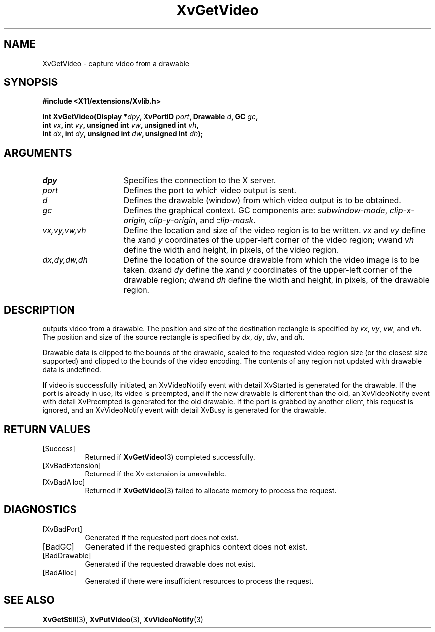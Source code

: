 .TH XvGetVideo 3  "libXv 1.0.12" "X Version 11" "libXv Functions"
.SH NAME
XvGetVideo \- capture video from a drawable
.\"
.SH SYNOPSIS
.B #include <X11/extensions/Xvlib.h>
.sp
.nf
.BI "int XvGetVideo(Display *" dpy ", XvPortID " port ", Drawable " d ", GC " gc ","
.BI "               int " vx ", int " vy ", unsigned int " vw ", unsigned int " vh ","
.BI "               int " dx ", int " dy ", unsigned int " dw ", unsigned int " dh ");"
.fi
.SH ARGUMENTS
.\"
.IP \fIdpy\fR 15
Specifies the connection to the X server.
.IP \fIport\fR 15
Defines the port to which video output is sent.
.IP \fId\fR 15
Defines the drawable (window) from which video output is to be obtained.
.IP \fIgc\fR 15
Defines the graphical context.  GC components are:
.IR subwindow-mode ,
.IR clip-x-origin ,
.IR clip-y-origin ,
and
.IR clip-mask .
.IP \fIvx,vy,vw,vh\fR 15
Define the location and size of the video region is to be written.  \fIvx\fP
and \fIvy\fP define the
.IR x and
.I y
coordinates of the upper-left corner of the video region;
.IR vw and
.I vh
define the width and height, in pixels, of the video region.
.IP \fIdx,dy,dw,dh\fR 15
Define the location of the source drawable from which the
video image is to be taken.
.IR dx and
.I dy
define the
.IR x and
.I y
coordinates of the upper-left corner of the drawable region;
.IR dw and
.I dh
define the width and height, in pixels, of the drawable region.
.SH DESCRIPTION
.PN XvGetVideo
outputs video from a drawable.  The position
and size of the destination rectangle is specified by
.IR vx ,
.IR vy ,
.IR vw ,
and
.IR vh .
The position and size of the source rectangle is specified by
.IR dx ,
.IR dy ,
.IR dw ,
and
.IR dh .
.PP
Drawable data is clipped to the bounds of the drawable, scaled to the
requested video region size (or the closest size supported) and
clipped to the bounds of the video encoding.  The contents of any region
not updated with drawable data is undefined.
.PP
If video is successfully initiated, an XvVideoNotify event with
detail XvStarted is generated for the drawable.  If the port is
already in use, its video is preempted, and if the new drawable is
different than the old, an XvVideoNotify event with detail XvPreempted
is generated for the old drawable.  If the port is grabbed by another
client, this request is ignored, and an XvVideoNotify event with detail
XvBusy is generated for the drawable.
.\"
.SH RETURN VALUES
.IP [Success] 8
Returned if
.BR XvGetVideo (3)
completed successfully.
.IP [XvBadExtension] 8
Returned if the Xv extension is unavailable.
.IP [XvBadAlloc] 8
Returned if
.BR XvGetVideo (3)
failed to allocate memory to process the request.
.SH DIAGNOSTICS
.IP [XvBadPort] 8
Generated if the requested port does not exist.
.IP [BadGC] 8
Generated if the requested graphics context does not exist.
.IP [BadDrawable] 8
Generated if the requested drawable does not exist.
.IP [BadAlloc] 8
Generated if there were insufficient resources to process the request.
.SH SEE ALSO
.\"
.BR XvGetStill (3),
.BR XvPutVideo (3),
.BR XvVideoNotify (3)
